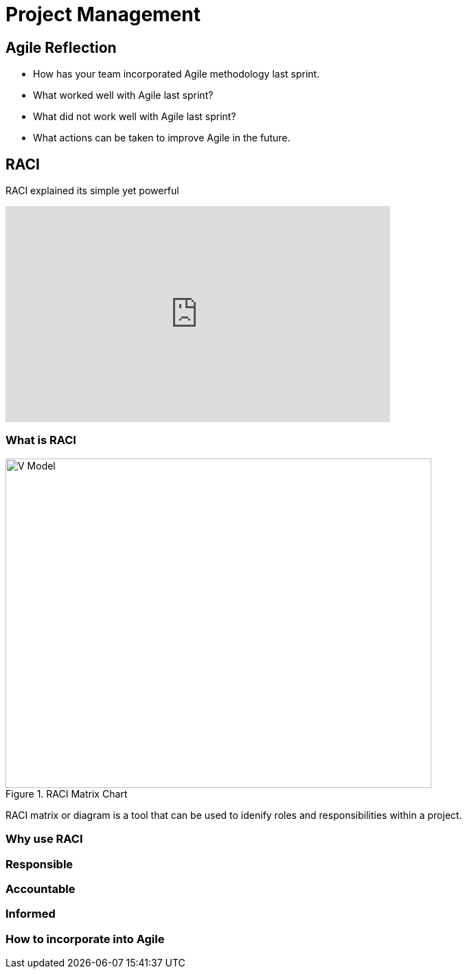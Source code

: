 = Project Management

== Agile Reflection

* How has your team incorporated Agile methodology last sprint.

* What worked well with Agile last sprint?

* What did not work well with Agile last sprint?

* What actions can be taken to improve Agile in the future.



== RACI

RACI explained its simple yet powerful

++++

<iframe width="560" height="315" src="https://www.youtube.com/embed/1U2gngDxFkc" title="YouTube video player" frameborder="0" allow="accelerometer; autoplay; clipboard-write; encrypted-media; gyroscope; picture-in-picture; web-share" allowfullscreen></iframe>

++++

=== What is RACI

image::/Users/chen3431/Documents/GitHub/the-examples-book/corporate-partners-appendix/modules/students/pages/fall2023/sprint_2_material/images/RACI_Matrix_Chart.webp[V Model, width=620, height=480, loading=lazy, title="RACI Matrix Chart"]


RACI matrix or diagram is a tool that can be used to idenify roles and responsibilities within a project.

=== Why use RACI



=== Responsible


=== Accountable


=== Informed


=== How to incorporate into Agile